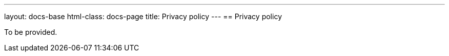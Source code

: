---
layout: docs-base
html-class: docs-page
title: Privacy policy
---
== Privacy policy

To be provided.

